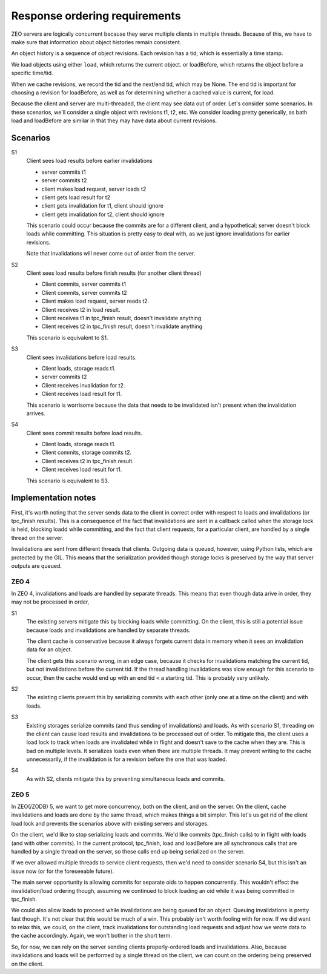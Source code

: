 ==============================
Response ordering requirements
==============================

ZEO servers are logically concurrent because they serve multiple
clients in multiple threads.  Because of this, we have to make sure
that information about object histories remain consistent.

An object history is a sequence of object revisions. Each revision has
a tid, which is essentially a time stamp.

We load objects using either ``load``, which returns the current
object. or loadBefore, which returns the object before a specific time/tid.

When we cache revisions, we record the tid and the next/end tid, which
may be None. The end tid is important for choosing a revision for
loadBefore, as well as for determining whether a cached value is
current, for load.

Because the client and server are multi-threaded, the client may see
data out of order.  Let's consider some scenarios.  In these
scenarios, we'll consider a single object with revisions t1, t2, etc.
We consider loading pretty generically, as bath load and loadBefore
are similar in that they may have data about current revisions.

Scenarios
=========

S1
  Client sees load results before earlier invalidations

  - server commits t1

  - server commits t2

  - client makes load request, server loads t2

  - client gets load result for t2

  - client gets invalidation for t1, client should ignore

  - client gets invalidation for t2, client should ignore

  This scenario could occur because the commits are for a different
  client, and a hypothetical; server doesn't block loads while
  committing. This situation is pretty easy to deal with, as we just
  ignore invalidations for earlier revisions.

  Note that invalidations will never come out of order from the server.

S2
  Client sees load results before finish results (for another client thread)

  - Client commits, server commits t1

  - Client commits, server commits t2

  - Client makes load request, server reads t2.

  - Client receives t2 in load result.

  - Client receives t1 in tpc_finish result, doesn't invalidate anything

  - Client receives t2 in tpc_finish result, doesn't invalidate anything

  This scenario is equivalent to S1.

S3
  Client sees invalidations before load results.

  - Client loads, storage reads t1.

  - server commits t2

  - Client receives invalidation for t2.

  - Client receives load result for t1.

  This scenario is worrisome because the data that needs to be
  invalidated isn't present when the invalidation arrives.

S4
  Client sees commit results before load results.

  - Client loads, storage reads t1.

  - Client commits, storage commits t2.

  - Client receives t2 in tpc_finish result.

  - Client receives load result for t1.

  This scenario is equivalent to S3.

Implementation notes
===================

First, it's worth noting that the server sends data to the client in
correct order with respect to loads and invalidations (or tpc_finish
results). This is a consequence of the fact that invalidations are
sent in a callback called when the storage lock is held, blocking
loadd while committing, and the fact that client requests, for a
particular client, are handled by a single thread on the server.

Invalidations are sent from different threads that clients.  Outgoing
data is queued, however, using Python lists, which are protected by
the GIL.  This means that the serialization provided though storage
locks is preserved by the way that server outputs are queued.


ZEO 4
-----

In ZEO 4, invalidations and loads are handled by separate
threads. This means that even though data arive in order, they may not
be processed in order,

S1
  The existing servers mitigate this by blocking loads while
  committing. On the client, this is still a potential issue because loads
  and invalidations are handled by separate threads.

  The client cache is conservative because it always forgets current data in
  memory when it sees an invalidation data for an object.

  The client gets this scenario wrong, in an edge case, because it
  checks for invalidations matching the current tid, but not
  invalidations before the current tid.  If the thread handling
  invalidations was slow enough for this scenario to occur, then the
  cache would end up with an end tid < a starting tid. This is
  probably very unlikely.

S2
  The existing clients prevent this by serializing commits with each
  other (only one at a time on the client) and with loads.

S3
  Existing storages serialize commits (and thus sending of
  invalidations) and loads. As with scenario S1, threading on the
  client can cause load results and invalidations to be processed out
  of order.  To mitigate this, the client uses a load lock to track
  when loads are invalidated while in flight and doesn't save to the
  cache when they are.  This is bad on multiple levels. It serializes
  loads even when there are multiple threads.  It may prevent writing
  to the cache unnecessarily, if the invalidation is for a revision
  before the one that was loaded.

S4
  As with S2, clients mitigate this by preventing simultaneous loads
  and commits.

ZEO 5
-----

In ZEO(/ZODB) 5, we want to get more concurrency, both on the client,
and on the server.  On the client, cache invalidations and loads are
done by the same thread, which makes things a bit simpler. This let's
us get rid of the client load lock and prevents the scenarios above
with existing servers and storages.

On the client, we'd like to stop serializing loads and commits.  We'd
like commits (tpc_finish calls) to in flight with loads (and with
other commits).  In the current protocol, tpc_finish, load and
loadBefore are all synchronous calls that are handled by a single
thread on the server, so these calls end up being serialized on the
server.

If we ever allowed multiple threads to service client requests, then
we'd need to consider scenario S4, but this isn't an issue now (or for
the foreseeable future).

The main server opportunity is allowing commits for separate oids to
happen concurrently. This wouldn't effect the invalidation/load
ordering though, assuming we continued to block loading an oid while
it was being committed in tpc_finish.

We could also allow loads to proceed while invalidations are being
queued for an object. Queuing invalidations is pretty fast though. It's
not clear that this would be much of a win.  This probably isn't worth
fooling with for now. If we did want to relax this, we could, on the
client, track invalidations for outstanding load requests and adjust
how we wrote data to the cache accordingly.  Again, we won't bother in
the short term.

So, for now, we can rely on the server sending clients
properly-ordered loads and invalidations.  Also, because invalidations
and loads will be performed by a single thread on the client, we can
count on the ordering being preserved on the client.

